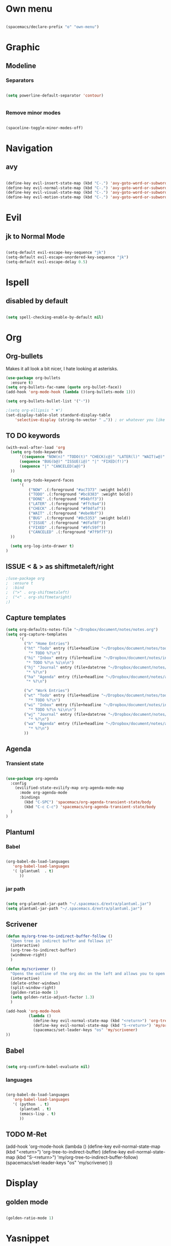 * Own menu

#+BEGIN_SRC emacs-lisp

 (spacemacs/declare-prefix "o" "own-menu")

#+END_SRC
* Graphic
** Modeline
*** Separators

#+BEGIN_SRC emacs-lisp

 (setq powerline-default-separator 'contour)


#+END_SRC

*** Remove minor modes

#+BEGIN_SRC emacs-lisp

(spaceline-toggle-minor-modes-off)

#+END_SRC

* Navigation
** avy

#+BEGIN_SRC emacs-lisp

  (define-key evil-insert-state-map (kbd "C-.") 'avy-goto-word-or-subword-1)
  (define-key evil-normal-state-map (kbd "C-.") 'avy-goto-word-or-subword-1)
  (define-key evil-visual-state-map (kbd "C-.") 'avy-goto-word-or-subword-1)
  (define-key evil-motion-state-map (kbd "C-.") 'avy-goto-word-or-subword-1)

#+END_SRC

* Evil
** jk to Normal Mode

#+BEGIN_SRC emacs-lisp

(setq-default evil-escape-key-sequence "jk")
(setq-default evil-escape-unordered-key-sequence "jk")
(setq-default evil-escape-delay 0.5)

#+END_SRC

* Ispell
** disabled by default
   
#+BEGIN_SRC emacs-lisp

(setq spell-checking-enable-by-default nil)

#+END_SRC

* Org
** Org-bullets

Makes it all look a bit nicer, I hate looking at asterisks.
#+BEGIN_SRC emacs-lisp
  (use-package org-bullets
    :ensure t)
  (setq org-bullets-fac-name (quote org-bullet-face))
  (add-hook 'org-mode-hook (lambda ()(org-bullets-mode 1)))

  (setq org-bullets-bullet-list '("·"))

  ;(setq org-ellipsis " ▼")
  (set-display-table-slot standard-display-table 
      'selective-display (string-to-vector " …")) ; or whatever you like
#+END_SRC

** TO DO keywords

#+BEGIN_SRC emacs-lisp
  (with-eval-after-load 'org
    (setq org-todo-keywords 
        '((sequence "NOW(n)" "TODO(t)" "CHECK(c@)" "LATER(l)" "WAIT(w@)" "|" "DONE(d!)" )
        (sequence "BUG(b@)" "ISSUE(i@)" "|" "FIXED(f!)")
        (sequence "|" "CANCELED(a@)")
    ))

    (setq org-todo-keyword-faces
        '(
            ("NOW" .(:foreground "#ac7373" :weight bold)) 
            ("TODO" .(:foreground "#bc8383" :weight bold)) 
            ("DONE" .(:foreground "#94bff3")) 
            ("LATER" .(:foreground "#ffc9a4")) 
            ("CHECK" .(:foreground "#f0dfaf")) 
            ("WAIT" .(:foreground "#ebe9bf")) 
            ("BUG" .(:foreground "#8c5353" :weight bold)) 
            ("ISSUE" .(:foreground "#dfaf8f")) 
            ("FIXED" .(:foreground "#9fc59f"))
            ("CANCELED" .(:foreground "#7f9f7f"))
    ))

    (setq org-log-into-drawer t)
  )
#+END_SRC

#+RESULTS:
: t

** ISSUE < & > as shiftmetaleft/right
   :LOGBOOK:
   - State "ISSUE"      from              [2019-01-14 lun. 16:25] \\
     doesn't work
   :END:

  #+BEGIN_SRC emacs-lisp
    ;(use-package org
    ;  :ensure t
    ;  :bind
    ;  (">" . org-shiftmetaleft)
    ;  ("<" . org-shiftmetaright)
    ;)
#+END_SRC

** Capture templates

#+BEGIN_SRC emacs-lisp
  (setq org-defaults-notes-file "~/Dropbox/document/notes/notes.org")
  (setq org-capture-templates
        '(
          ("h" "Home Entries")
          ("ht" "Todo" entry (file+headline "~/Dropbox/document/notes/todo.org" "Home")
            "* TODO %?\n")
          ("hi" "Inbox" entry (file+headline "~/Dropbox/document/notes/inbox.org" "Home")
           "* TODO %?\n %i\n\n")
          ("hj" "Journal" entry (file+datetree "~/Dropbox/document/notes/diary.org")
           "* %?\n")
          ("ha" "Agenda" entry (file+headline "~/Dropbox/document/notes/agenda.org" "Home")
           "* %?\n")

          ("w" "Work Entries")
          ("wt" "Todo" entry (file+headline "~/Dropbox/document/notes/todo.org" "Work")
            "* TODO %?\n")
          ("wi" "Inbox" entry (file+headline "~/Dropbox/document/notes/inbox.org" "Work")
            "* TODO %?\n %i\n\n")
          ("wj" "Journal" entry (file+datetree "~/Dropbox/document/notes/journal.org")
            "* %?\n")
          ("wa" "Agenda" entry (file+headline "~/Dropbox/document/notes/agenda.org" "Work")
            "* %?\n")
          ))
#+END_SRC

** Agenda
*** Transient state

#+BEGIN_SRC emacs-lisp

  (use-package org-agenda
    :config
      (evilified-state-evilify-map org-agenda-mode-map
        :mode org-agenda-mode
        :bindings
          (kbd "C-SPC") 'spacemacs/org-agenda-transient-state/body
          (kbd "C-c C-c") 'spacemacs/org-agenda-transient-state/body
    )
  )
#+END_SRC
** Plantuml
*** Babel

 #+BEGIN_SRC emacs-lisp

 (org-babel-do-load-languages
    'org-babel-load-languages
    '( (plantuml  . t)
       ))

 #+END_SRC

*** jar path

#+BEGIN_SRC emacs-lisp

(setq org-plantuml-jar-path "~/.spacemacs.d/extra/plantuml.jar")
(setq plantuml-jar-path "~/.spacemacs.d/extra/plantuml.jar")

#+END_SRC

** Scrivener

#+BEGIN_SRC emacs-lisp
  (defun my/org-tree-to-indirect-buffer-follow ()
    "Open tree in indirect buffer and follows it"
    (interactive)
    (org-tree-to-indirect-buffer)
    (windmove-right)
    )

  (defun my/scrivener ()
    "Opens the outline of the org doc on the left and allows you to open the content on the right"
    (interactive)
    (delete-other-windows)
    (split-window-right)
    (golden-ratio-mode 1)
    (setq golden-ratio-adjust-factor 1.3)
    )

  (add-hook 'org-mode-hook 
            (lambda ()
              (define-key evil-normal-state-map (kbd "<return>") 'org-tree-to-indirect-buffer)
              (define-key evil-normal-state-map (kbd "S-<return>") 'my/org-tree-to-indirect-buffer-follow)
              (spacemacs/set-leader-keys "os" 'my/scrivener)
  ))

#+END_SRC

** Babel

#+BEGIN_SRC emacs-lisp

(setq org-confirm-babel-evaluate nil)

#+END_SRC

*** languages

#+BEGIN_SRC emacs-lisp

  (org-babel-do-load-languages
     'org-babel-load-languages
     '( (python  . t)
        (plantuml . t)
        (emacs-lisp . t)
        ))

#+END_SRC

** TODO M-Ret

  (add-hook 'org-mode-hook 
            (lambda ()
              (define-key evil-normal-state-map (kbd "<return>") 'org-tree-to-indirect-buffer)
              (define-key evil-normal-state-map (kbd "S-<return>") 'my/org-tree-to-indirect-buffer-follow)
              (spacemacs/set-leader-keys "os" 'my/scrivener)
  ))

* Display
** golden mode

#+BEGIN_SRC emacs-lisp

  (golden-ratio-mode 1)

#+END_SRC

* Yasnippet
** Directory

#+BEGIN_SRC emacs-lisp

(add-to-list 'yas-snippet-dirs "~/.spacemacs.d/snippets")

#+END_SRC
** Expand key

#+BEGIN_SRC emacs-lisp

(eval-after-load "evil-maps"
  (dolist (map '(evil-insert-state-map))
          (define-key (eval map) "\C-n" nil)))
(define-key evil-insert-state-map (kbd "C-n") 'hippie-expand)
#+END_SRC

* plantuml
** Hook

#+BEGIN_SRC emacs-lisp

(add-hook 'plantuml-mode-hook 'hs-minor-mode)

#+END_SRC

** warning

#+BEGIN_SRC emacs-lisp

(setq plantuml-suppress-deprecation-warning nil)

#+END_SRC

* Neotree
** ISSUE Theme
   :LOGBOOK:
   - State "ISSUE"      from              [2019-01-30 mer. 11:16] \\
     Trop gros
   :END:

#+BEGIN_SRC emacs-lisp

  ;; (use-package all-the-icons
  ;;   :ensure t)

  ;; (setq neo-theme 'icons)

#+END_SRC

* Workspaces

#+BEGIN_SRC emacs-lisp

  (spacemacs/set-leader-keys "l" 'spacemacs/workspaces-transient-state/body)


#+END_SRC
